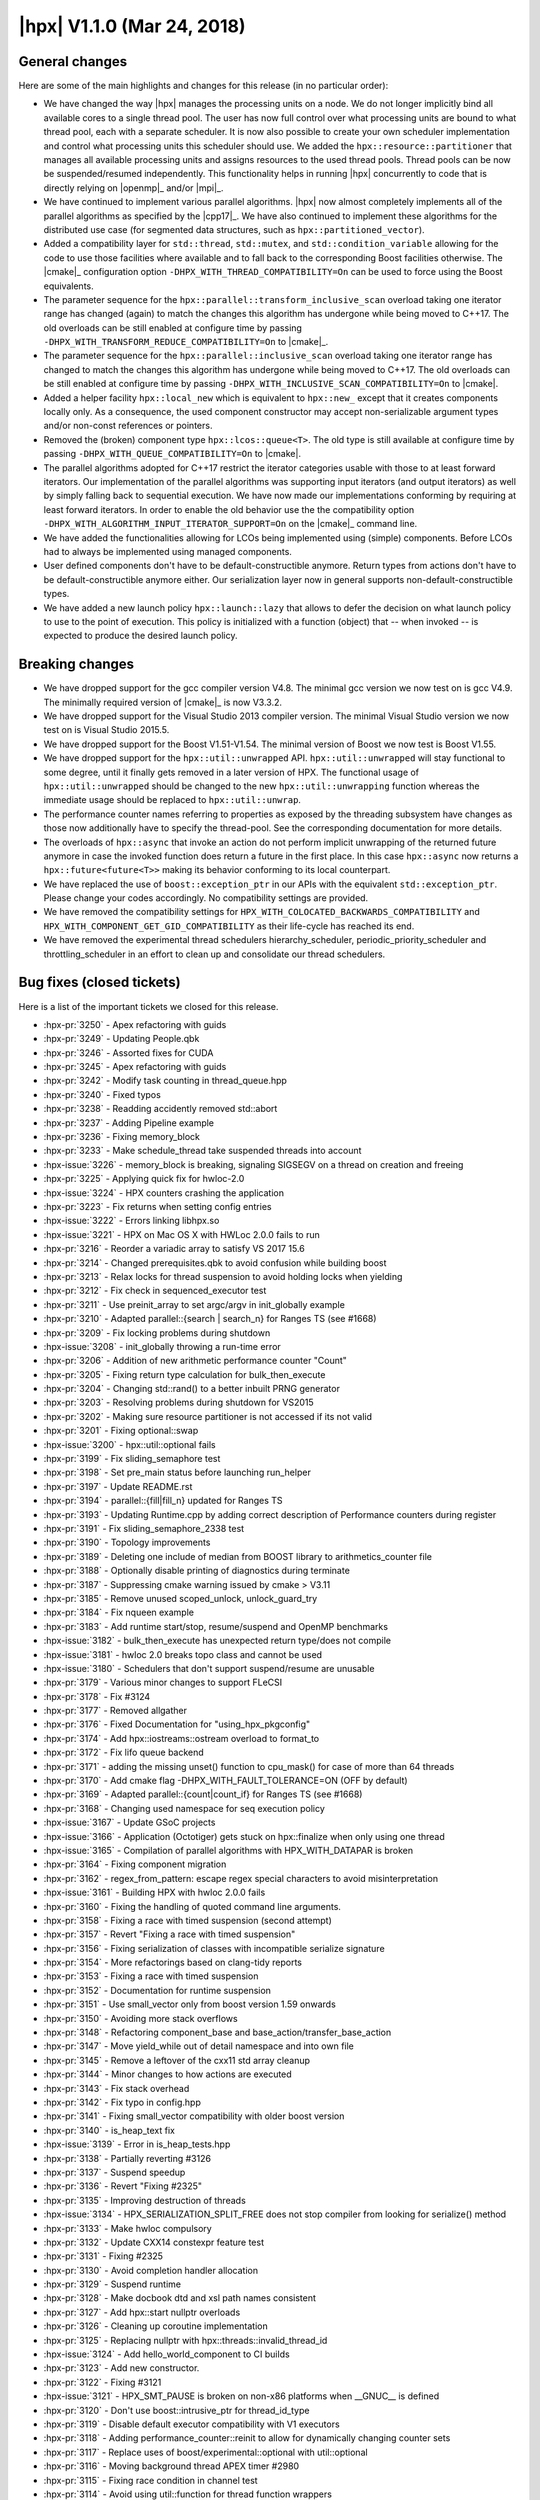 ..
    Copyright (C) 2007-2018 Hartmut Kaiser

    Distributed under the Boost Software License, Version 1.0. (See accompanying
    file LICENSE_1_0.txt or copy at http://www.boost.org/LICENSE_1_0.txt)

.. _hpx_1_1_0:

===========================
|hpx| V1.1.0 (Mar 24, 2018)
===========================

General changes
===============

Here are some of the main highlights and changes for this release (in no
particular order):

* We have changed the way |hpx| manages the processing units on a node. We do
  not longer implicitly bind all available cores to a single thread pool. The
  user has now full control over what processing units are bound to what thread
  pool, each with a separate scheduler. It is now also possible to create your
  own scheduler implementation and control what processing units this scheduler
  should use. We added the ``hpx::resource::partitioner`` that manages all
  available processing units and assigns resources to the used thread pools.
  Thread pools can be now be suspended/resumed independently. This functionality
  helps in running |hpx| concurrently to code that is directly relying on
  |openmp|_ and/or |mpi|_.
* We have continued to implement various parallel algorithms. |hpx| now almost
  completely implements all of the parallel algorithms as specified by the
  |cpp17|_. We have also continued to implement these algorithms for the
  distributed use case (for segmented data structures, such as
  ``hpx::partitioned_vector``).
* Added a compatibility layer for ``std::thread``, ``std::mutex``, and
  ``std::condition_variable`` allowing for the code to use those facilities
  where available and to fall back to the corresponding Boost facilities
  otherwise. The |cmake|_ configuration option
  ``-DHPX_WITH_THREAD_COMPATIBILITY=On`` can be used to force using the Boost
  equivalents.
* The parameter sequence for the ``hpx::parallel::transform_inclusive_scan``
  overload taking one iterator range has changed (again) to match the changes
  this algorithm has undergone while being moved to C++17. The old overloads can
  be still enabled at configure time by passing
  ``-DHPX_WITH_TRANSFORM_REDUCE_COMPATIBILITY=On`` to |cmake|_.
* The parameter sequence for the ``hpx::parallel::inclusive_scan`` overload
  taking one iterator range has changed to match the changes this algorithm has
  undergone while being moved to C++17. The old overloads can be still enabled
  at configure time by passing ``-DHPX_WITH_INCLUSIVE_SCAN_COMPATIBILITY=On`` to
  |cmake|.
* Added a helper facility ``hpx::local_new`` which is equivalent to
  ``hpx::new_`` except that it creates components locally only. As a
  consequence, the used component constructor may accept non-serializable
  argument types and/or non-const references or pointers.
* Removed the (broken) component type ``hpx::lcos::queue<T>``. The old type is
  still available at configure time by passing
  ``-DHPX_WITH_QUEUE_COMPATIBILITY=On`` to |cmake|.
* The parallel algorithms adopted for C++17 restrict the iterator categories
  usable with those to at least forward iterators. Our implementation of the
  parallel algorithms was supporting input iterators (and output iterators) as
  well by simply falling back to sequential execution. We have now made our
  implementations conforming by requiring at least forward iterators. In order
  to enable the old behavior use the the compatibility option
  ``-DHPX_WITH_ALGORITHM_INPUT_ITERATOR_SUPPORT=On`` on the |cmake|_ command
  line.
* We have added the functionalities allowing for LCOs being implemented using
  (simple) components. Before LCOs had to always be implemented using managed
  components.
* User defined components don't have to be default-constructible anymore. Return
  types from actions don't have to be default-constructible anymore either. Our
  serialization layer now in general supports non-default-constructible types.
* We have added a new launch policy ``hpx::launch::lazy`` that allows to defer
  the decision on what launch policy to use to the point of execution. This
  policy is initialized with a function (object) that -- when invoked -- is
  expected to produce the desired launch policy.

Breaking changes
================

* We have dropped support for the gcc compiler version V4.8. The minimal gcc
  version we now test on is gcc V4.9. The minimally required version of |cmake|_
  is now V3.3.2.
* We have dropped support for the Visual Studio 2013 compiler version. The
  minimal Visual Studio version we now test on is Visual Studio 2015.5.
* We have dropped support for the Boost V1.51-V1.54. The minimal version of
  Boost we now test is Boost V1.55.
* We have dropped support for the ``hpx::util::unwrapped`` API.
  ``hpx::util::unwrapped`` will stay functional to some degree, until it finally
  gets removed in a later version of HPX. The functional usage of
  ``hpx::util::unwrapped`` should be changed to the new
  ``hpx::util::unwrapping`` function whereas the immediate usage should be
  replaced to ``hpx::util::unwrap``.
* The performance counter names referring to properties as exposed by the
  threading subsystem have changes as those now additionally have to specify the
  thread-pool. See the corresponding documentation for more details.
* The overloads of ``hpx::async`` that invoke an action do not perform implicit
  unwrapping of the returned future anymore in case the invoked function does
  return a future in the first place. In this case ``hpx::async`` now returns a
  ``hpx::future<future<T>>`` making its behavior conforming to its local
  counterpart.
* We have replaced the use of ``boost::exception_ptr`` in our APIs with the
  equivalent ``std::exception_ptr``. Please change your codes accordingly. No
  compatibility settings are provided.
* We have removed the compatibility settings for
  ``HPX_WITH_COLOCATED_BACKWARDS_COMPATIBILITY`` and
  ``HPX_WITH_COMPONENT_GET_GID_COMPATIBILITY`` as their life-cycle has reached
  its end.
* We have removed the experimental thread schedulers hierarchy_scheduler,
  periodic_priority_scheduler and throttling_scheduler in an effort to clean up
  and consolidate our thread schedulers.

Bug fixes (closed tickets)
==========================

Here is a list of the important tickets we closed for this release.

* :hpx-pr:`3250` - Apex refactoring with guids
* :hpx-pr:`3249` - Updating People.qbk
* :hpx-pr:`3246` - Assorted fixes for CUDA
* :hpx-pr:`3245` - Apex refactoring with guids
* :hpx-pr:`3242` - Modify task counting in thread_queue.hpp
* :hpx-pr:`3240` - Fixed typos
* :hpx-pr:`3238` - Readding accidently removed std::abort
* :hpx-pr:`3237` - Adding Pipeline example
* :hpx-pr:`3236` - Fixing memory_block
* :hpx-pr:`3233` - Make schedule_thread take suspended threads into account
* :hpx-issue:`3226` - memory_block is breaking, signaling SIGSEGV on a thread on
  creation and freeing
* :hpx-pr:`3225` - Applying quick fix for hwloc-2.0
* :hpx-issue:`3224` - HPX counters crashing the application
* :hpx-pr:`3223` - Fix returns when setting config entries
* :hpx-issue:`3222` - Errors linking libhpx.so
* :hpx-issue:`3221` - HPX on Mac OS X with HWLoc 2.0.0 fails to run
* :hpx-pr:`3216` - Reorder a variadic array to satisfy VS 2017 15.6
* :hpx-pr:`3214` - Changed prerequisites.qbk to avoid confusion while building
  boost
* :hpx-pr:`3213` - Relax locks for thread suspension to avoid holding locks when
  yielding
* :hpx-pr:`3212` - Fix check in sequenced_executor test
* :hpx-pr:`3211` - Use preinit_array to set argc/argv in init_globally example
* :hpx-pr:`3210` - Adapted parallel::{search | search_n} for Ranges TS (see
  #1668)
* :hpx-pr:`3209` - Fix locking problems during shutdown
* :hpx-issue:`3208` - init_globally throwing a run-time error
* :hpx-pr:`3206` - Addition of new arithmetic performance counter "Count"
* :hpx-pr:`3205` - Fixing return type calculation for bulk_then_execute
* :hpx-pr:`3204` - Changing std::rand() to a better inbuilt PRNG generator
* :hpx-pr:`3203` - Resolving problems during shutdown for VS2015
* :hpx-pr:`3202` - Making sure resource partitioner is not accessed if its not
  valid
* :hpx-pr:`3201` - Fixing optional::swap
* :hpx-issue:`3200` - hpx::util::optional fails
* :hpx-pr:`3199` - Fix sliding_semaphore test
* :hpx-pr:`3198` - Set pre_main status before launching run_helper
* :hpx-pr:`3197` - Update README.rst
* :hpx-pr:`3194` - parallel::{fill|fill_n} updated for Ranges TS
* :hpx-pr:`3193` - Updating Runtime.cpp by adding correct description of
  Performance counters during register
* :hpx-pr:`3191` - Fix sliding_semaphore_2338 test
* :hpx-pr:`3190` - Topology improvements
* :hpx-pr:`3189` - Deleting one include of median from BOOST library to
  arithmetics_counter file
* :hpx-pr:`3188` - Optionally disable printing of diagnostics during terminate
* :hpx-pr:`3187` - Suppressing cmake warning issued by cmake > V3.11
* :hpx-pr:`3185` - Remove unused scoped_unlock, unlock_guard_try
* :hpx-pr:`3184` - Fix nqueen example
* :hpx-pr:`3183` - Add runtime start/stop, resume/suspend and OpenMP benchmarks
* :hpx-issue:`3182` - bulk_then_execute has unexpected return type/does not
  compile
* :hpx-issue:`3181` - hwloc 2.0 breaks topo class and cannot be used
* :hpx-issue:`3180` - Schedulers that don't support suspend/resume are unusable
* :hpx-pr:`3179` - Various minor changes to support FLeCSI
* :hpx-pr:`3178` - Fix #3124
* :hpx-pr:`3177` - Removed allgather
* :hpx-pr:`3176` - Fixed Documentation for "using_hpx_pkgconfig"
* :hpx-pr:`3174` - Add hpx::iostreams::ostream overload to format_to
* :hpx-pr:`3172` - Fix lifo queue backend
* :hpx-pr:`3171` - adding the missing unset() function to cpu_mask() for case of
  more than 64 threads
* :hpx-pr:`3170` - Add cmake flag -DHPX_WITH_FAULT_TOLERANCE=ON (OFF by default)
* :hpx-pr:`3169` - Adapted parallel::{count|count_if} for Ranges TS (see #1668)
* :hpx-pr:`3168` - Changing used namespace for seq execution policy
* :hpx-issue:`3167` - Update GSoC projects
* :hpx-issue:`3166` - Application (Octotiger) gets stuck on hpx::finalize when
  only using one thread
* :hpx-issue:`3165` - Compilation of parallel algorithms with HPX_WITH_DATAPAR
  is broken
* :hpx-pr:`3164` - Fixing component migration
* :hpx-pr:`3162` - regex_from_pattern: escape regex special characters to avoid
  misinterpretation
* :hpx-issue:`3161` - Building HPX with hwloc 2.0.0 fails
* :hpx-pr:`3160` - Fixing the handling of quoted command line arguments.
* :hpx-pr:`3158` - Fixing a race with timed suspension (second attempt)
* :hpx-pr:`3157` - Revert "Fixing a race with timed suspension"
* :hpx-pr:`3156` - Fixing serialization of classes with incompatible serialize
  signature
* :hpx-pr:`3154` - More refactorings based on clang-tidy reports
* :hpx-pr:`3153` - Fixing a race with timed suspension
* :hpx-pr:`3152` - Documentation for runtime suspension
* :hpx-pr:`3151` - Use small_vector only from boost version 1.59 onwards
* :hpx-pr:`3150` - Avoiding more stack overflows
* :hpx-pr:`3148` - Refactoring component_base and
  base_action/transfer_base_action
* :hpx-pr:`3147` - Move yield_while out of detail namespace and into own file
* :hpx-pr:`3145` - Remove a leftover of the cxx11 std array cleanup
* :hpx-pr:`3144` - Minor changes to how actions are executed
* :hpx-pr:`3143` - Fix stack overhead
* :hpx-pr:`3142` - Fix typo in config.hpp
* :hpx-pr:`3141` - Fixing small_vector compatibility with older boost version
* :hpx-pr:`3140` - is_heap_text fix
* :hpx-issue:`3139` - Error in is_heap_tests.hpp
* :hpx-pr:`3138` - Partially reverting #3126
* :hpx-pr:`3137` - Suspend speedup
* :hpx-pr:`3136` - Revert "Fixing #2325"
* :hpx-pr:`3135` - Improving destruction of threads
* :hpx-issue:`3134` - HPX_SERIALIZATION_SPLIT_FREE does not stop compiler from
  looking for serialize() method
* :hpx-pr:`3133` - Make hwloc compulsory
* :hpx-pr:`3132` - Update CXX14 constexpr feature test
* :hpx-pr:`3131` - Fixing #2325
* :hpx-pr:`3130` - Avoid completion handler allocation
* :hpx-pr:`3129` - Suspend runtime
* :hpx-pr:`3128` - Make docbook dtd and xsl path names consistent
* :hpx-pr:`3127` - Add hpx::start nullptr overloads
* :hpx-pr:`3126` - Cleaning up coroutine implementation
* :hpx-pr:`3125` - Replacing nullptr with hpx::threads::invalid_thread_id
* :hpx-issue:`3124` - Add hello_world_component to CI builds
* :hpx-pr:`3123` - Add new constructor.
* :hpx-pr:`3122` - Fixing #3121
* :hpx-issue:`3121` - HPX_SMT_PAUSE is broken on non-x86 platforms when __GNUC__
  is defined
* :hpx-pr:`3120` - Don't use boost::intrusive_ptr for thread_id_type
* :hpx-pr:`3119` - Disable default executor compatibility with V1 executors
* :hpx-pr:`3118` - Adding performance_counter::reinit to allow for dynamically
  changing counter sets
* :hpx-pr:`3117` - Replace uses of boost/experimental::optional with
  util::optional
* :hpx-pr:`3116` - Moving background thread APEX timer #2980
* :hpx-pr:`3115` - Fixing race condition in channel test
* :hpx-pr:`3114` - Avoid using util::function for thread function wrappers
* :hpx-pr:`3113` - cmake V3.10.2 has changed the variable names used for MPI
* :hpx-pr:`3112` - Minor fixes to exclusive_scan algorithm
* :hpx-pr:`3111` - Revert "fix detection of cxx11_std_atomic"
* :hpx-pr:`3110` - Suspend thread pool
* :hpx-pr:`3109` - Fixing thread scheduling when yielding a thread id
* :hpx-pr:`3108` - Revert "Suspend thread pool"
* :hpx-pr:`3107` - Remove UB from thread::id relational operators
* :hpx-pr:`3106` - Add cmake test for std::decay_t to fix cuda build
* :hpx-pr:`3105` - Fixing refcount for async traversal frame
* :hpx-pr:`3104` - Local execution of direct actions is now actually performed
  directly
* :hpx-pr:`3103` - Adding support for generic counter_raw_values performance
  counter type
* :hpx-issue:`3102` - Introduce generic performance counter type returning an
  array of values
* :hpx-pr:`3101` - Revert "Adapting stack overhead limit for gcc 4.9"
* :hpx-pr:`3100` - Fix #3068 (condition_variable deadlock)
* :hpx-pr:`3099` - Fixing lock held during suspension in papi counter component
* :hpx-pr:`3098` - Unbreak broadcast_wait_for_2822 test
* :hpx-pr:`3097` - Adapting stack overhead limit for gcc 4.9
* :hpx-pr:`3096` - fix detection of cxx11_std_atomic
* :hpx-pr:`3095` - Add ciso646 header to get _LIBCPP_VERSION for testing inplace
  merge
* :hpx-pr:`3094` - Relax atomic operations on performance counter values
* :hpx-pr:`3093` - Short-circuit all_of/any_of/none_of instantiations
* :hpx-pr:`3092` - Take advantage of C++14 lambda capture initialization syntax,
  where possible
* :hpx-pr:`3091` - Remove more references to Boost from logging code
* :hpx-pr:`3090` - Unify use of yield/yield_k
* :hpx-pr:`3089` - Fix a strange thing in parallel::detail::handle_exception.
  (Fix #2834.)
* :hpx-issue:`3088` - A strange thing in parallel::sort.
* :hpx-pr:`3087` - Fixing assertion in default_distribution_policy
* :hpx-pr:`3086` - Implement parallel::remove and parallel::remove_if
* :hpx-pr:`3085` - Addressing breaking changes in Boost V1.66
* :hpx-pr:`3084` - Ignore build warnings round 2
* :hpx-pr:`3083` - Fix typo HPX_WITH_MM_PREFECTH
* :hpx-pr:`3081` - Pre-decay template arguments early
* :hpx-pr:`3080` - Suspend thread pool
* :hpx-pr:`3079` - Ignore build warnings
* :hpx-pr:`3078` - Don't test inplace_merge with libc++
* :hpx-pr:`3076` - Fixing 3075: Part 1
* :hpx-pr:`3074` - Fix more build warnings
* :hpx-pr:`3073` - Suspend thread cleanup
* :hpx-pr:`3072` - Change existing symbol_namespace::iterate to return all data
  instead of invoking a callback
* :hpx-pr:`3071` - Fixing pack_traversal_async test
* :hpx-pr:`3070` - Fix dynamic_counters_loaded_1508 test by adding dependency to
  memory_component
* :hpx-pr:`3069` - Fix scheduling loop exit
* :hpx-issue:`3068` - hpx::lcos::condition_variable could be suspect to
  deadlocks
* :hpx-pr:`3067` - #ifdef out random_shuffle deprecated in later c++
* :hpx-pr:`3066` - Make coalescing test depend on coalescing library to ensure
  it gets built
* :hpx-pr:`3065` - Workaround for minimal_timed_async_executor_test compilation
  failures, attempts to copy a deferred call (in unevaluated context)
* :hpx-pr:`3064` - Fixing wrong condition in wrapper_heap
* :hpx-pr:`3062` - Fix exception handling for execution::seq
* :hpx-pr:`3061` - Adapt MSVC C++ mode handling to VS15.5
* :hpx-pr:`3060` - Fix compiler problem in MSVC release mode
* :hpx-pr:`3059` - Fixing #2931
* :hpx-issue:`3058` - minimal_timed_async_executor_test_exe fails to compile on
  master (d6f505c)
* :hpx-pr:`3057` - Fix stable_merge_2964 compilation problems
* :hpx-pr:`3056` - Fix some build warnings caused by unused
  variables/unnecessary tests
* :hpx-pr:`3055` - Update documentation for running tests
* :hpx-issue:`3054` - Assertion failure when using bulk hpx::new_ in
  asynchronous mode
* :hpx-pr:`3052` - Do not bind test running to cmake test build rule
* :hpx-pr:`3051` - Fix HPX-Qt interaction in Qt example.
* :hpx-issue:`3048` - nqueen example fails occasionally
* :hpx-pr:`3047` - Fixing #3044
* :hpx-pr:`3046` - Add OS thread suspension
* :hpx-pr:`3042` - PyCicle - first attempt at a build toold for checking PR's
* :hpx-pr:`3041` - Fix a problem about asynchronous execution of parallel::merge
  and parallel::partition.
* :hpx-pr:`3040` - Fix a mistake about exception handling in asynchronous
  execution of scan_partitioner.
* :hpx-pr:`3039` - Consistently use executors to schedule work
* :hpx-pr:`3038` - Fixing local direct function execution and lambda actions
  perfect forwarding
* :hpx-pr:`3035` - Make parallel unit test names match build target/folder names
* :hpx-pr:`3033` - Fix setting of default build type
* :hpx-issue:`3032` - Fix partitioner arg copy found in #2982
* :hpx-issue:`3031` - Errors linking libhpx.so due to missing references (master
  branch, commit 6679a8882)
* :hpx-pr:`3030` - Revert "implement executor then interface with && forwarding
  reference"
* :hpx-pr:`3029` - Run CI inspect checks before building
* :hpx-pr:`3028` - Added range version of parallel::move
* :hpx-issue:`3027` - Implement all scheduling APIs in terms of executors
* :hpx-pr:`3026` - implement executor then interface with && forwarding
  reference
* :hpx-pr:`3025` - Fix typo unitialized to uninitialized
* :hpx-pr:`3024` - Inspect fixes
* :hpx-pr:`3023` - P0356 Simplified partial function application
* :hpx-pr:`3022` - Master fixes
* :hpx-pr:`3021` - Segfault fix
* :hpx-pr:`3020` - Disable command-line aliasing for applications that use
  user_main
* :hpx-pr:`3019` - Adding enable_elasticity option to pool configuration
* :hpx-pr:`3018` - Fix stack overflow detection configuration in header files
* :hpx-pr:`3017` - Speed up local action execution
* :hpx-pr:`3016` - Unify stack-overflow detection options, remove reference to
  libsigsegv
* :hpx-pr:`3015` - Speeding up accessing the resource partitioner and the
  topology info
* :hpx-issue:`3014` - HPX does not compile on POWER8 with gcc 5.4
* :hpx-issue:`3013` - hello_world occasionally prints multiple lines from a
  single OS-thread
* :hpx-pr:`3012` - Silence warning about casting away qualifiers in
  itt_notify.hpp
* :hpx-pr:`3011` - Fix cpuset leak in hwloc_topology_info.cpp
* :hpx-pr:`3010` - Remove useless decay_copy
* :hpx-pr:`3009` - Fixing 2996
* :hpx-pr:`3008` - Remove unused internal function
* :hpx-pr:`3007` - Fixing wrapper_heap alignment problems
* :hpx-issue:`3006` - hwloc memory leak
* :hpx-pr:`3004` - Silence C4251 (needs to have dll-interface) for
  future_data_void
* :hpx-issue:`3003` - Suspension of runtime
* :hpx-pr:`3001` - Attempting to avoid data races in async_traversal while
  evaluating dataflow()
* :hpx-pr:`3000` - Adding hpx::util::optional as a first step to replace
  experimental::optional
* :hpx-pr:`2998` - Cleanup up and Fixing component creation and deletion
* :hpx-issue:`2996` - Build fails with HPX_WITH_HWLOC=OFF
* :hpx-pr:`2995` - Push more future_data functionality to source file
* :hpx-pr:`2994` - WIP: Fix throttle test
* :hpx-pr:`2993` - Making sure --hpx:help does not throw for required (but
  missing) arguments
* :hpx-pr:`2992` - Adding non-blocking (on destruction) service executors
* :hpx-issue:`2991` - run_as_os_thread locks up
* :hpx-issue:`2990` - --help will not work until all required options are
  provided
* :hpx-pr:`2989` - Improve error messages caused by misuse of dataflow
* :hpx-pr:`2988` - Improve error messages caused by misuse of .then
* :hpx-issue:`2987` - stack overflow detection producing false positives
* :hpx-pr:`2986` - Deduplicate non-dependent thread_info logging types
* :hpx-pr:`2985` - Adapted parallel::{all_of|any_of|none_of} for Ranges TS (see
  #1668)
* :hpx-pr:`2984` - Refactor one_size_heap code to simplify code
* :hpx-pr:`2983` - Fixing local_new_component
* :hpx-pr:`2982` - Clang tidy
* :hpx-pr:`2981` - Simplify allocator rebinding in pack traversal
* :hpx-pr:`2979` - Fixing integer overflows
* :hpx-pr:`2978` - Implement parallel::inplace_merge
* :hpx-issue:`2977` - Make hwloc compulsory instead of optional
* :hpx-pr:`2976` - Making sure client_base instance that registered the
  component does not unregister it when being destructed
* :hpx-pr:`2975` - Change version of pulled APEX to master
* :hpx-pr:`2974` - Fix domain not being freed at the end of scheduling loop
* :hpx-pr:`2973` - Fix small typos
* :hpx-pr:`2972` - Adding uintstd.h header
* :hpx-pr:`2971` - Fall back to creating local components using local_new
* :hpx-pr:`2970` - Improve is_tuple_like trait
* :hpx-pr:`2969` - Fix HPX_WITH_MORE_THAN_64_THREADS default value
* :hpx-pr:`2968` - Cleaning up dataflow overload set
* :hpx-pr:`2967` - Make parallel::merge is stable. (Fix #2964.)
* :hpx-pr:`2966` - Fixing a couple of held locks during exception handling
* :hpx-pr:`2965` - Adding missing #include
* :hpx-issue:`2964` - parallel merge is not stable
* :hpx-pr:`2963` - Making sure any function object passed to dataflow is
  released after being invoked
* :hpx-pr:`2962` - Partially reverting #2891
* :hpx-pr:`2961` - Attempt to fix the gcc 4.9 problem with the async pack
  traversal
* :hpx-issue:`2959` - Program terminates during error handling
* :hpx-issue:`2958` - HPX_PLAIN_ACTION breaks due to missing include
* :hpx-pr:`2957` - Fixing errors generated by mixing different attribute
  syntaxes
* :hpx-issue:`2956` - Mixing attribute syntaxes leads to compiler errors
* :hpx-issue:`2955` - Fix OS-Thread throttling
* :hpx-pr:`2953` - Making sure any hpx.os_threads=N supplied through a
  --hpx::config file is taken into account
* :hpx-pr:`2952` - Removing wrong call to cleanup_terminated_locked
* :hpx-pr:`2951` - Revert "Make sure the function vtables are initialized before
  use"
* :hpx-pr:`2950` - Fix a namespace compilation error when some schedulers are
  disabled
* :hpx-issue:`2949` - master branch giving lockups on shutdown
* :hpx-issue:`2947` - hpx.ini is not used correctly at initialization
* :hpx-pr:`2946` - Adding explicit feature test for thread_local
* :hpx-pr:`2945` - Make sure the function vtables are initialized before use
* :hpx-pr:`2944` - Attempting to solve affinity problems on CircleCI
* :hpx-pr:`2943` - Changing channel actions to be direct
* :hpx-pr:`2942` - Adding split_future for std::vector
* :hpx-pr:`2941` - Add a feature test to test for CXX11 override
* :hpx-issue:`2940` - Add split_future for future<vector<T>>
* :hpx-pr:`2939` - Making error reporting during problems with setting affinity
  masks more verbose
* :hpx-pr:`2938` - Fix this various executors
* :hpx-pr:`2937` - Fix some typos in documentation
* :hpx-pr:`2934` - Remove the need for "complete" SFINAE checks
* :hpx-pr:`2933` - Making sure parallel::for_loop is executed in parallel if
  requested
* :hpx-pr:`2932` - Classify chunk_size_iterator to input iterator tag. (Fix
  #2866)
* :hpx-issue:`2931` - --hpx:help triggers unusual error with clang build
* :hpx-pr:`2930` - Add #include files needed to set _POSIX_VERSION for debug
  check
* :hpx-pr:`2929` - Fix a couple of deprecated c++ features
* :hpx-pr:`2928` - Fixing execution parameters
* :hpx-issue:`2927` - CMake warning: ... cycle in constraint graph
* :hpx-pr:`2926` - Default pool rename
* :hpx-issue:`2925` - Default pool cannot be renamed
* :hpx-issue:`2924` - hpx:attach-debugger=startup does not work any more
* :hpx-pr:`2923` - Alloc membind
* :hpx-pr:`2922` - This fixes CircleCI errors when running with --hpx:bind=none
* :hpx-pr:`2921` - Custom pool executor was missing priority and stacksize
  options
* :hpx-pr:`2920` - Adding test to trigger problem reported in #2916
* :hpx-pr:`2919` - Make sure the resource_partitioner is properly destructed on
  hpx::finalize
* :hpx-issue:`2918` - hpx::init calls wrong (first) callback when called
  multiple times
* :hpx-pr:`2917` - Adding util::checkpoint
* :hpx-issue:`2916` - Weird runtime failures when using a channel and chained
  continuations
* :hpx-pr:`2915` - Introduce executor parameters customization points
* :hpx-issue:`2914` - Task assignment to current Pool has unintended
  consequences
* :hpx-pr:`2913` - Fix rp hang
* :hpx-pr:`2912` - Update contributors
* :hpx-pr:`2911` - Fixing CUDA problems
* :hpx-pr:`2910` - Improve error reporting for process component on POSIX
  systems
* :hpx-pr:`2909` - Fix typo in include path
* :hpx-pr:`2908` - Use proper container according to iterator tag in benchmarks
  of parallel algorithms
* :hpx-pr:`2907` - Optionaly force-delete remaining channel items on close
* :hpx-pr:`2906` - Making sure generated performance counter names are correct
* :hpx-issue:`2905` - collecting idle-rate performance counters on multiple
  localities produces an error
* :hpx-issue:`2904` - build broken for Intel 17 compilers
* :hpx-pr:`2903` - Documentation Updates-- Adding New People
* :hpx-pr:`2902` - Fixing service_executor
* :hpx-pr:`2901` - Fixing partitioned_vector creation
* :hpx-pr:`2900` - Add numa-balanced mode to hpx::bind, spread cores over numa
  domains
* :hpx-issue:`2899` - hpx::bind does not have a mode that balances cores over
  numa domains
* :hpx-pr:`2898` - Adding missing #include and missing guard for optional code
  section
* :hpx-pr:`2897` - Removing dependency on Boost.ICL
* :hpx-issue:`2896` - Debug build fails without -fpermissive with GCC 7.1 and
  Boost 1.65
* :hpx-pr:`2895` - Fixing SLURM environment parsing
* :hpx-pr:`2894` - Fix incorrect handling of compile definition with value 0
* :hpx-issue:`2893` - Disabling schedulers causes build errors
* :hpx-pr:`2892` - added list serializer
* :hpx-pr:`2891` - Resource Partitioner Fixes
* :hpx-issue:`2890` - Destroying a non-empty channel causes an assertion failure
* :hpx-pr:`2889` - Add check for libatomic
* :hpx-pr:`2888` - Fix compilation problems if HPX_WITH_ITT_NOTIFY=ON
* :hpx-pr:`2887` - Adapt broadcast() to non-unwrapping async<Action>
* :hpx-pr:`2886` - Replace Boost.Random with C++11 <random>
* :hpx-issue:`2885` - regression in broadcast?
* :hpx-issue:`2884` - linking ``-latomic`` is not portable
* :hpx-pr:`2883` - Explicitly set -pthread flag if available
* :hpx-pr:`2882` - Wrap boost::format uses
* :hpx-issue:`2881` - hpx not compiling with ``HPX_WITH_ITTNOTIFY=On``
* :hpx-issue:`2880` - hpx::bind scatter/balanced give wrong pu masks
* :hpx-pr:`2878` - Fix incorrect pool usage masks setup in RP/thread manager
* :hpx-pr:`2877` - Require ``std::array`` by default
* :hpx-pr:`2875` - Deprecate use of BOOST_ASSERT
* :hpx-pr:`2874` - Changed serialization of boost.variant to use variadic
  templates
* :hpx-issue:`2873` - building with parcelport_mpi fails on cori
* :hpx-pr:`2871` - Adding missing support for throttling scheduler
* :hpx-pr:`2870` - Disambiguate use of base_lco_with_value macros with channel
* :hpx-issue:`2869` - Difficulty compiling
  ``HPX_REGISTER_CHANNEL_DECLARATION(double)``
* :hpx-pr:`2868` - Removing uneeded assert
* :hpx-pr:`2867` - Implement parallel::unique
* :hpx-issue:`2866` - The chunk_size_iterator violates multipass guarantee
* :hpx-pr:`2865` - Only use sched_getcpu on linux machines
* :hpx-pr:`2864` - Create redistribution archive for successful builds
* :hpx-pr:`2863` - Replace casts/assignments with hard-coded memcpy operations
* :hpx-issue:`2862` - sched_getcpu not available on MacOS
* :hpx-pr:`2861` - Fixing unmatched header defines and recursive inclusion of
  threadmanager
* :hpx-issue:`2860` - Master program fails with assertion 'type ==
  data_type_address' failed: HPX(assertion_failure)
* :hpx-issue:`2852` - Support for ARM64
* :hpx-pr:`2858` - Fix misplaced #if #endif's that cause build failure without
  THREAD_CUMULATIVE_COUNTS
* :hpx-pr:`2857` - Fix some listing in documentation
* :hpx-pr:`2856` - Fixing component handling for lcos
* :hpx-pr:`2855` - Add documentation for coarrays
* :hpx-pr:`2854` - Support ARM64 in timestamps
* :hpx-pr:`2853` - Update Table 17. Non-modifying Parallel Algorithms in
  Documentation
* :hpx-pr:`2851` - Allowing for non-default-constructible component types
* :hpx-pr:`2850` - Enable returning future<R> from actions where R is not
  default-constructible
* :hpx-pr:`2849` - Unify serialization of non-default-constructable types
* :hpx-issue:`2848` - Components have to be default constructible
* :hpx-issue:`2847` - Returning a future<R> where R is not default-constructable
  broken
* :hpx-issue:`2846` - Unify serialization of non-default-constructible types
* :hpx-pr:`2845` - Add Visual Studio 2015 to the tested toolchains in Appveyor
* :hpx-issue:`2844` - Change the appveyor build to use the minimal required MSVC
  version
* :hpx-issue:`2843` - multi node hello_world hangs
* :hpx-pr:`2842` - Correcting Spelling mistake in docs
* :hpx-pr:`2841` - Fix usage of std::aligned_storage
* :hpx-pr:`2840` - Remove constexpr from a void function
* :hpx-issue:`2839` - memcpy buffer overflow: load_construct_data() and
  std::complex members
* :hpx-issue:`2835` - ``constexpr`` functions with ``void`` return type break
  compilation with CUDA 8.0
* :hpx-issue:`2834` - One suspicion in parallel::detail::handle_exception
* :hpx-pr:`2833` - Implement parallel::merge
* :hpx-pr:`2832` - Fix a strange thing in
  parallel::util::detail::handle_local_exceptions. (Fix #2818)
* :hpx-pr:`2830` - Break the debugger when a test failed
* :hpx-issue:`2831` - ``parallel/executors/execution_fwd.hpp`` causes
  compilation failure in C++11 mode.
* :hpx-pr:`2829` - Implement an API for asynchronous pack traversal
* :hpx-pr:`2828` - Split unit test builds on CircleCI to avoid timeouts
* :hpx-issue:`2827` - failure to compile hello_world example with -Werror
* :hpx-pr:`2824` - Making sure promises are marked as started when used as
  continuations
* :hpx-pr:`2823` - Add documentation for partitioned_vector_view
* :hpx-issue:`2822` - Yet another issue with wait_for similar to #2796
* :hpx-pr:`2821` - Fix bugs and improve that about
  HPX_HAVE_CXX11_AUTO_RETURN_VALUE of CMake
* :hpx-pr:`2820` - Support C++11 in benchmark codes of parallel::partition and
  parallel::partition_copy
* :hpx-pr:`2819` - Fix compile errors in unit test of container version of
  parallel::partition
* :hpx-issue:`2818` - A strange thing in
  parallel::util::detail::handle_local_exceptions
* :hpx-issue:`2815` - HPX fails to compile with HPX_WITH_CUDA=ON and the new
  CUDA 9.0 RC
* :hpx-issue:`2814` - Using 'gmakeN' after 'cmake' produces error in
  src/CMakeFiles/hpx.dir/runtime/agas/addressing_service.cpp.o
* :hpx-pr:`2813` - Properly support [[noreturn]] attribute if available
* :hpx-issue:`2812` - Compilation fails with gcc 7.1.1
* :hpx-pr:`2811` - Adding hpx::launch::lazy and support for async, dataflow, and
  future::then
* :hpx-pr:`2810` - Add option allowing to disable deprecation warning
* :hpx-pr:`2809` - Disable throttling scheduler if HWLOC is not found/used
* :hpx-pr:`2808` - Fix compile errors on some environments of
  parallel::partition
* :hpx-issue:`2807` - Difficulty building with ``HPX_WITH_HWLOC=Off``
* :hpx-pr:`2806` - Partitioned vector
* :hpx-pr:`2805` - Serializing collections with non-default constructible data
* :hpx-pr:`2802` - Fix FreeBSD 11
* :hpx-issue:`2801` - Rate limiting techniques in io_service
* :hpx-issue:`2800` - New Launch Policy: async_if
* :hpx-pr:`2799` - Fix a unit test failure on GCC in tuple_cat
* :hpx-pr:`2798` - bump minimum required cmake to 3.0 in test
* :hpx-pr:`2797` - Making sure future::wait_for et.al. work properly for action
  results
* :hpx-issue:`2796` - wait_for does always in "deferred" state for calls on
  remote localities
* :hpx-issue:`2795` - Serialization of types without default constructor
* :hpx-pr:`2794` - Fixing test for partitioned_vector iteration
* :hpx-pr:`2792` - Implemented segmented find and its variations for partitioned
  vector
* :hpx-pr:`2791` - Circumvent scary warning about placement new
* :hpx-pr:`2790` - Fix OSX build
* :hpx-pr:`2789` - Resource partitioner
* :hpx-pr:`2788` - Adapt parallel::is_heap and parallel::is_heap_until to Ranges
  TS
* :hpx-pr:`2787` - Unwrap hotfixes
* :hpx-pr:`2786` - Update CMake Minimum Version to 3.3.2 (refs #2565)
* :hpx-issue:`2785` - Issues with masks and cpuset
* :hpx-pr:`2784` - Error with reduce and transform reduce fixed
* :hpx-pr:`2783` - StackOverflow integration with libsigsegv
* :hpx-pr:`2782` - Replace boost::atomic with std::atomic (where possible)
* :hpx-pr:`2781` - Check for and optionally use [[deprecated]] attribute
* :hpx-pr:`2780` - Adding empty (but non-trivial) destructor to circumvent
  warnings
* :hpx-pr:`2779` - Exception info tweaks
* :hpx-pr:`2778` - Implement parallel::partition
* :hpx-pr:`2777` - Improve error handling in gather_here/gather_there
* :hpx-pr:`2776` - Fix a bug in compiler version check
* :hpx-pr:`2775` - Fix compilation when HPX_WITH_LOGGING is OFF
* :hpx-pr:`2774` - Removing dependency on Boost.Date_Time
* :hpx-pr:`2773` - Add sync_images() method to spmd_block class
* :hpx-pr:`2772` - Adding documentation for PAPI counters
* :hpx-pr:`2771` - Removing boost preprocessor dependency
* :hpx-pr:`2770` - Adding test, fixing deadlock in config registry
* :hpx-pr:`2769` - Remove some other warnings and errors detected by clang 5.0
* :hpx-issue:`2768` - Is there iterator tag for HPX?
* :hpx-pr:`2767` - Improvements to continuation annotation
* :hpx-pr:`2765` - gcc split stack support for HPX threads #620
* :hpx-pr:`2764` - Fix some uses of begin/end, remove unnecessary includes
* :hpx-pr:`2763` - Bump minimal Boost version to 1.55.0
* :hpx-pr:`2762` - hpx::partitioned_vector serializer
* :hpx-pr:`2761` - Adding configuration summary to cmake output and --hpx:info
* :hpx-pr:`2760` - Removing 1d_hydro example as it is broken
* :hpx-pr:`2758` - Remove various warnings detected by clang 5.0
* :hpx-issue:`2757` - In case of a "raw thread" is needed per core for
  implementing parallel algorithm, what is good practice in HPX?
* :hpx-pr:`2756` - Allowing for LCOs to be simple components
* :hpx-pr:`2755` - Removing make_index_pack_unrolled
* :hpx-pr:`2754` - Implement parallel::unique_copy
* :hpx-pr:`2753` - Fixing detection of [[fallthrough]] attribute
* :hpx-pr:`2752` - New thread priority names
* :hpx-pr:`2751` - Replace boost::exception with proposed exception_info
* :hpx-pr:`2750` - Replace boost::iterator_range
* :hpx-pr:`2749` - Fixing hdf5 examples
* :hpx-issue:`2748` - HPX fails to build with enabled hdf5 examples
* :hpx-issue:`2747` - Inherited task priorities break certain DAG optimizations
* :hpx-issue:`2746` - HPX segfaulting with valgrind
* :hpx-pr:`2745` - Adding extended arithmetic performance counters
* :hpx-pr:`2744` - Adding ability to statistics counters to reset base counter
* :hpx-issue:`2743` - Statistics counter does not support reseting
* :hpx-pr:`2742` - Making sure Vc V2 builds without additional HPX configuration
  flags
* :hpx-pr:`2741` - Deprecate unwrapped and implement unwrap and unwrapping
* :hpx-pr:`2740` - Coroutine stackoverflow detection for linux/posix; Issue
  #2408
* :hpx-pr:`2739` - Add files via upload
* :hpx-pr:`2738` - Appveyor support
* :hpx-pr:`2737` - Fixing 2735
* :hpx-issue:`2736` - 1d_hydro example does't work
* :hpx-issue:`2735` - partitioned_vector_subview test failing
* :hpx-pr:`2734` - Add C++11 range utilities
* :hpx-pr:`2733` - Adapting iterator requirements for parallel algorithms
* :hpx-pr:`2732` - Integrate C++ Co-arrays
* :hpx-pr:`2731` - Adding on_migrated event handler to migratable component
  instances
* :hpx-issue:`2729` - Add on_migrated() event handler to migratable components
* :hpx-issue:`2728` - Why Projection is needed in parallel algorithms?
* :hpx-pr:`2727` - Cmake files for StackOverflow Detection
* :hpx-pr:`2726` - CMake for Stack Overflow Detection
* :hpx-pr:`2725` - Implemented segmented algorithms for partitioned vector
* :hpx-pr:`2724` - Fix examples in Action documentation
* :hpx-pr:`2723` - Enable lcos::channel<T>::register_as
* :hpx-issue:`2722` - channel register_as() failing on compilation
* :hpx-pr:`2721` - Mind map
* :hpx-pr:`2720` - reorder forward declarations to get rid of C++14-only auto
  return types
* :hpx-pr:`2719` - Add documentation for partitioned_vector and add features in
  pack.hpp
* :hpx-issue:`2718` - Some forward declarations in execution_fwd.hpp aren't
  C++11-compatible
* :hpx-pr:`2717` - Config support for fallthrough attribute
* :hpx-pr:`2716` - Implement parallel::partition_copy
* :hpx-pr:`2715` - initial import of icu string serializer
* :hpx-pr:`2714` - initial import of valarray serializer
* :hpx-pr:`2713` - Remove slashes before CMAKE_FILES_DIRECTORY variables
* :hpx-pr:`2712` - Fixing wait for 1751
* :hpx-pr:`2711` - Adjust code for minimal supported GCC having being bumped to
  4.9
* :hpx-pr:`2710` - Adding code of conduct
* :hpx-pr:`2709` - Fixing UB in destroy tests
* :hpx-pr:`2708` - Add inline to prevent multiple definition issue
* :hpx-issue:`2707` - Multiple defined symbols for task_block.hpp in VS2015
* :hpx-pr:`2706` - Adding .clang-format file
* :hpx-pr:`2704` - Add a synchronous mapping API
* :hpx-issue:`2703` - Request: Add the .clang-format file to the repository
* :hpx-issue:`2702` - STEllAR-GROUP/Vc slower than VCv1 possibly due to wrong
  instructions generated
* :hpx-issue:`2701` - Datapar with STEllAR-GROUP/Vc requires obscure flag
* :hpx-issue:`2700` - Naming inconsistency in parallel algorithms
* :hpx-issue:`2699` - Iterator requirements are different from standard in
  parallel copy_if.
* :hpx-pr:`2698` - Properly releasing parcelport write handlers
* :hpx-issue:`2697` - Compile error in addressing_service.cpp
* :hpx-issue:`2696` - Building and using HPX statically: undefined references
  from runtime_support_server.cpp
* :hpx-issue:`2695` - Executor changes cause compilation failures
* :hpx-pr:`2694` - Refining C++ language mode detection for MSVC
* :hpx-pr:`2693` - P0443 r2
* :hpx-pr:`2692` - Partially reverting changes to parcel_await
* :hpx-issue:`2689` - HPX build fails when HPX_WITH_CUDA is enabled
* :hpx-pr:`2688` - Make Cuda Clang builds pass
* :hpx-pr:`2687` - Add an is_tuple_like trait for sequenceable type detection
* :hpx-pr:`2686` - Allowing throttling scheduler to be used without idle backoff
* :hpx-pr:`2685` - Add support of std::array to hpx::util::tuple_size and
  tuple_element
* :hpx-pr:`2684` - Adding new statistics performance counters
* :hpx-pr:`2683` - Replace boost::exception_ptr with std::exception_ptr
* :hpx-issue:`2682` - HPX does not compile with
  HPX_WITH_THREAD_MANAGER_IDLE_BACKOFF=OFF
* :hpx-pr:`2681` - Attempt to fix problem in managed_component_base
* :hpx-pr:`2680` - Fix bad size during archive creation
* :hpx-issue:`2679` - Mismatch between size of archive and container
* :hpx-issue:`2678` - In parallel algorithm, other tasks are executed to the end
  even if an exception occurs in any task.
* :hpx-pr:`2677` - Adding include check for std::addressof
* :hpx-pr:`2676` - Adding parallel::destroy and destroy_n
* :hpx-pr:`2675` - Making sure statistics counters work as expected
* :hpx-pr:`2674` - Turning assertions into exceptions
* :hpx-pr:`2673` - Inhibit direct conversion from future<future<T>> -->
  future<void>
* :hpx-pr:`2672` - C++17 invoke forms
* :hpx-pr:`2671` - Adding uninitialized_value_construct and
  uninitialized_value_construct_n
* :hpx-pr:`2670` - Integrate spmd multidimensionnal views for
  partitioned_vectors
* :hpx-pr:`2669` - Adding uninitialized_default_construct and
  uninitialized_default_construct_n
* :hpx-pr:`2668` - Fixing documentation index
* :hpx-issue:`2667` - Ambiguity of nested hpx::future<void>'s
* :hpx-issue:`2666` - Statistics Performance counter is not working
* :hpx-pr:`2664` - Adding uninitialized_move and uninitialized_move_n
* :hpx-issue:`2663` - Seg fault in managed_component::get_base_gid, possibly
  cause by util::reinitializable_static
* :hpx-issue:`2662` - Crash in managed_component::get_base_gid due to problem
  with util::reinitializable_static
* :hpx-pr:`2665` - Hide the ``detail`` namespace in doxygen per default
* :hpx-pr:`2660` - Add documentation to hpx::util::unwrapped and
  hpx::util::unwrapped2
* :hpx-pr:`2659` - Improve integration with vcpkg
* :hpx-pr:`2658` - Unify access_data trait for use in both, serialization and
  de-serialization
* :hpx-pr:`2657` - Removing hpx::lcos::queue<T>
* :hpx-pr:`2656` - Reduce MAX_TERMINATED_THREADS default, improve memory use on
  manycore cpus
* :hpx-pr:`2655` - Mainteinance for emulate-deleted macros
* :hpx-pr:`2654` - Implement parallel is_heap and is_heap_until
* :hpx-pr:`2653` - Drop support for VS2013
* :hpx-pr:`2652` - This patch makes sure that all parcels in a batch are
  properly handled
* :hpx-pr:`2649` - Update docs (Table 18) - move transform to end
* :hpx-issue:`2647` - hpx::parcelset::detail::parcel_data::has_continuation_ is
  unitialized
* :hpx-issue:`2644` - Some .vcxproj in the HPX.sln fail to build
* :hpx-issue:`2641` - ``hpx::lcos::queue`` should be deprecated
* :hpx-pr:`2640` - A new throttling policy with public APIs to suspend/resume
* :hpx-pr:`2639` - Fix a tiny typo in tutorial.
* :hpx-issue:`2638` - Invalid return type 'void' of constexpr function
* :hpx-pr:`2636` - Add and use HPX_MSVC_WARNING_PRAGMA for #pragma warning
* :hpx-pr:`2633` - Distributed define_spmd_block
* :hpx-pr:`2632` - Making sure container serialization uses size-compatible
  types
* :hpx-pr:`2631` - Add lcos::local::one_element_channel
* :hpx-pr:`2629` - Move unordered_map out of parcelport into hpx/concurrent
* :hpx-pr:`2628` - Making sure that shutdown does not hang
* :hpx-pr:`2627` - Fix serialization
* :hpx-pr:`2626` - Generate ``cmake_variables.qbk`` and ``cmake_toolchains.qbk``
  outside of the source tree
* :hpx-pr:`2625` - Supporting -std=c++17 flag
* :hpx-pr:`2624` - Fixing a small cmake typo
* :hpx-pr:`2622` - Update CMake minimum required version to 3.0.2 (closes #2621)
* :hpx-issue:`2621` - Compiling hpx master fails with /usr/bin/ld: final link
  failed: Bad value
* :hpx-pr:`2620` - Remove warnings due to some captured variables
* :hpx-pr:`2619` - LF multiple parcels
* :hpx-pr:`2618` - Some fixes to libfabric that didn't get caught before the
  merge
* :hpx-pr:`2617` - Adding ``hpx::local_new``
* :hpx-pr:`2616` - Documentation: Extract all entities in order to autolink
  functions correctly
* :hpx-issue:`2615` - Documentation: Linking functions is broken
* :hpx-pr:`2614` - Adding serialization for std::deque
* :hpx-pr:`2613` - We need to link with boost.thread and boost.chrono if we use
  boost.context
* :hpx-pr:`2612` - Making sure for_loop_n(par, ...) is actually executed in
  parallel
* :hpx-pr:`2611` - Add documentation to invoke_fused and friends NFC
* :hpx-pr:`2610` - Added reduction templates using an identity value
* :hpx-pr:`2608` - Fixing some unused vars in inspect
* :hpx-pr:`2607` - Fixed build for mingw
* :hpx-pr:`2606` - Supporting generic context for boost >= 1.61
* :hpx-pr:`2605` - Parcelport libfabric3
* :hpx-pr:`2604` - Adding allocator support to promise and friends
* :hpx-pr:`2603` - Barrier hang
* :hpx-pr:`2602` - Changes to scheduler to steal from one high-priority queue
* :hpx-issue:`2601` - High priority tasks are not executed first
* :hpx-pr:`2600` - Compat fixes
* :hpx-pr:`2599` - Compatibility layer for threading support
* :hpx-pr:`2598` - V1.1
* :hpx-pr:`2597` - Release V1.0
* :hpx-pr:`2592` - First attempt to introduce spmd_block in hpx
* :hpx-pr:`2586` - local_segment in segmented_iterator_traits
* :hpx-issue:`2584` - Add allocator support to promise, packaged_task and
  friends
* :hpx-pr:`2576` - Add missing dependencies of cuda based tests
* :hpx-pr:`2575` - Remove warnings due to some captured variables
* :hpx-issue:`2574` - MSVC 2015 Compiler crash when building HPX
* :hpx-issue:`2568` - Remove throttle_scheduler as it has been abandoned
* :hpx-issue:`2566` - Add an inline versioning namespace before 1.0 release
* :hpx-issue:`2565` - Raise minimal cmake version requirement
* :hpx-pr:`2556` - Fixing scan partitioner
* :hpx-pr:`2546` - Broadcast async
* :hpx-issue:`2543` - make install fails due to a non-existing .so file
* :hpx-pr:`2495` - wait_or_add_new returning thread_id_type
* :hpx-issue:`2480` - Unable to register new performance counter
* :hpx-issue:`2471` - no type named 'fcontext_t' in namespace
* :hpx-issue:`2456` - Re-implement hpx::util::unwrapped
* :hpx-issue:`2455` - Add more arithmetic performance counters
* :hpx-pr:`2454` - Fix a couple of warnings and compiler errors
* :hpx-pr:`2453` - Timed executor support
* :hpx-pr:`2447` - Implementing new executor API (P0443)
* :hpx-issue:`2439` - Implement executor proposal
* :hpx-issue:`2408` - Stackoverflow detection for linux, e.g. based on
  libsigsegv
* :hpx-pr:`2377` - Add a customization point for put_parcel so we can override
  actions
* :hpx-issue:`2368` - HPX_ASSERT problem
* :hpx-issue:`2324` - Change default number of threads used to the maximum of
  the system
* :hpx-issue:`2266` - hpx_0.9.99 make tests fail
* :hpx-pr:`2195` - Support for code completion in VIM
* :hpx-issue:`2137` - Hpx does not compile over osx
* :hpx-issue:`2092` - make tests should just build the tests
* :hpx-issue:`2026` - Build HPX with Apple's clang
* :hpx-issue:`1932` - hpx with PBS fails on multiple localities
* :hpx-pr:`1914` - Parallel heap algorithm implementations WIP
* :hpx-issue:`1598` - Disconnecting a locality results in segfault using
  heartbeat example
* :hpx-issue:`1404` - unwrapped doesn't work with movable only types
* :hpx-issue:`1400` - hpx::util::unwrapped doesn't work with non-future types
* :hpx-issue:`1205` - TSS is broken
* :hpx-issue:`1126` - vector<future<T> > does not work gracefully with dataflow,
  when_all and unwrapped
* :hpx-issue:`1056` - Thread manager cleanup
* :hpx-issue:`863` - Futures should not require a default constructor
* :hpx-issue:`856` - Allow runtimemode_connect to be used with security enabled
* :hpx-issue:`726` - Valgrind
* :hpx-issue:`701` - Add RCR performance counter component
* :hpx-issue:`528` - Add support for known failures and warning
  count/comparisons to hpx_run_tests.py


